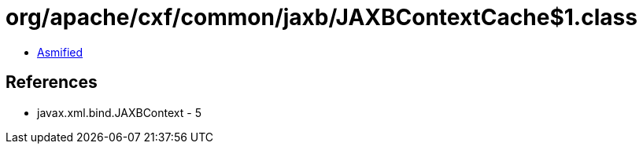 = org/apache/cxf/common/jaxb/JAXBContextCache$1.class

 - link:JAXBContextCache$1-asmified.java[Asmified]

== References

 - javax.xml.bind.JAXBContext - 5
